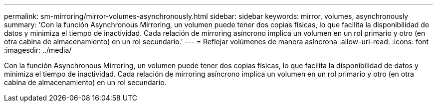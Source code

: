 ---
permalink: sm-mirroring/mirror-volumes-asynchronously.html 
sidebar: sidebar 
keywords: mirror, volumes, asynchronously 
summary: 'Con la función Asynchronous Mirroring, un volumen puede tener dos copias físicas, lo que facilita la disponibilidad de datos y minimiza el tiempo de inactividad. Cada relación de mirroring asíncrono implica un volumen en un rol primario y otro (en otra cabina de almacenamiento) en un rol secundario.' 
---
= Reflejar volúmenes de manera asíncrona
:allow-uri-read: 
:icons: font
:imagesdir: ../media/


[role="lead"]
Con la función Asynchronous Mirroring, un volumen puede tener dos copias físicas, lo que facilita la disponibilidad de datos y minimiza el tiempo de inactividad. Cada relación de mirroring asíncrono implica un volumen en un rol primario y otro (en otra cabina de almacenamiento) en un rol secundario.
